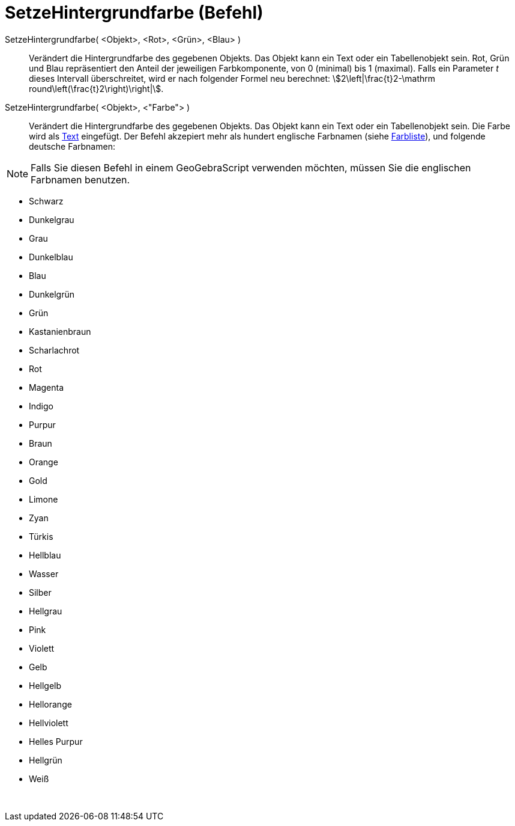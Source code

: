 = SetzeHintergrundfarbe (Befehl)
:page-en: commands/SetBackgroundColor
ifdef::env-github[:imagesdir: /de/modules/ROOT/assets/images]

SetzeHintergrundfarbe( <Objekt>, <Rot>, <Grün>, <Blau> )::
  Verändert die Hintergrundfarbe des gegebenen Objekts. Das Objekt kann ein Text oder ein Tabellenobjekt sein. Rot, Grün
  und Blau repräsentiert den Anteil der jeweiligen Farbkomponente, von 0 (minimal) bis 1 (maximal). Falls ein Parameter
  _t_ dieses Intervall überschreitet, wird er nach folgender Formel neu berechnet: stem:[2\left|\frac{t}2-\mathrm
  round\left(\frac{t}2\right)\right|].
SetzeHintergrundfarbe( <Objekt>, <"Farbe"> )::
  Verändert die Hintergrundfarbe des gegebenen Objekts. Das Objekt kann ein Text oder ein Tabellenobjekt sein. Die Farbe
  wird als xref:/Texte.adoc[Text] eingefügt. Der Befehl akzepiert mehr als hundert englische Farbnamen (siehe
  xref:en@reference::/Colors.adoc[Farbliste]), und folgende deutsche Farbnamen:

[NOTE]
====

Falls Sie diesen Befehl in einem GeoGebraScript verwenden möchten, müssen Sie die englischen Farbnamen benutzen.

====

* Schwarz
* Dunkelgrau
* Grau
* Dunkelblau
* Blau
* Dunkelgrün
* Grün
* Kastanienbraun
* Scharlachrot
* Rot
* Magenta
* Indigo
* Purpur
* Braun
* Orange
* Gold

* Limone
* Zyan
* Türkis
* Hellblau
* Wasser
* Silber
* Hellgrau
* Pink
* Violett
* Gelb
* Hellgelb
* Hellorange
* Hellviolett
* Helles Purpur
* Hellgrün
* Weiß

 
